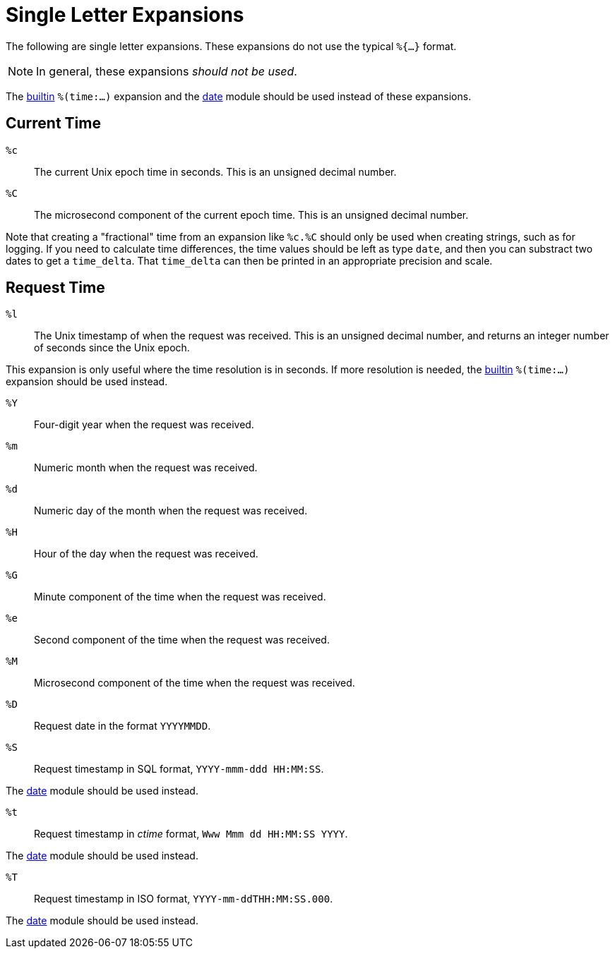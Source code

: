 = Single Letter Expansions

The following are single letter expansions.  These expansions do not
use the typical `%{...}` format.

[NOTE]
====
In general, these expansions _should not be used_.
====

The xref:xlat/builtin.adoc[builtin] `%(time:...)` expansion and the
xref:raddb:mods-available/date.adoc[date] module should be used
instead of these expansions.


== Current Time

`%c`::

The current Unix epoch time in seconds. This is an unsigned decimal number.

`%C`::

The microsecond component of the current epoch time. This is an unsigned
decimal number.

Note that creating a "fractional" time from an expansion like `%c.%C`
should only be used when creating strings, such as for logging.  If
you need to calculate time differences, the time values should be left
as type `date`, and then you can substract two dates to get a
`time_delta`.  That `time_delta` can then be printed in an appropriate
precision and scale.

== Request Time

`%l`::

The Unix timestamp of when the request was received. This is an
unsigned decimal number, and returns an integer number of seconds
since the Unix epoch.

This expansion is only useful where the time resolution is in seconds.
If more resolution is needed, the xref:xlat/builtin.adoc[builtin]
`%(time:...)` expansion should be used instead.

`%Y`::

Four-digit year when the request was received.

`%m`::

Numeric month when the request was received.

`%d`::

Numeric day of the month when the request was received.

`%H`::

Hour of the day when the request was received.

`%G`::

Minute component of the time when the request was received.

`%e`::

Second component of the time when the request was received.

`%M`::

Microsecond component of the time when the request was received.

`%D`::

Request date in the format `YYYYMMDD`.

`%S`::

Request timestamp in SQL format, `YYYY-mmm-ddd HH:MM:SS`.

The xref:raddb:mods-available/date.adoc[date] module should be used
instead.

`%t`::

Request timestamp in _ctime_ format, `Www Mmm dd HH:MM:SS YYYY`.

The xref:raddb:mods-available/date.adoc[date] module should be used
instead.

`%T`::

Request timestamp in ISO format, `YYYY-mm-ddTHH:MM:SS.000`.

The xref:raddb:mods-available/date.adoc[date] module should be used
instead.

// Copyright (C) 2023 Network RADIUS SAS.  Licenced under CC-by-NC 4.0.
// Development of this documentation was sponsored by Network RADIUS SAS.
